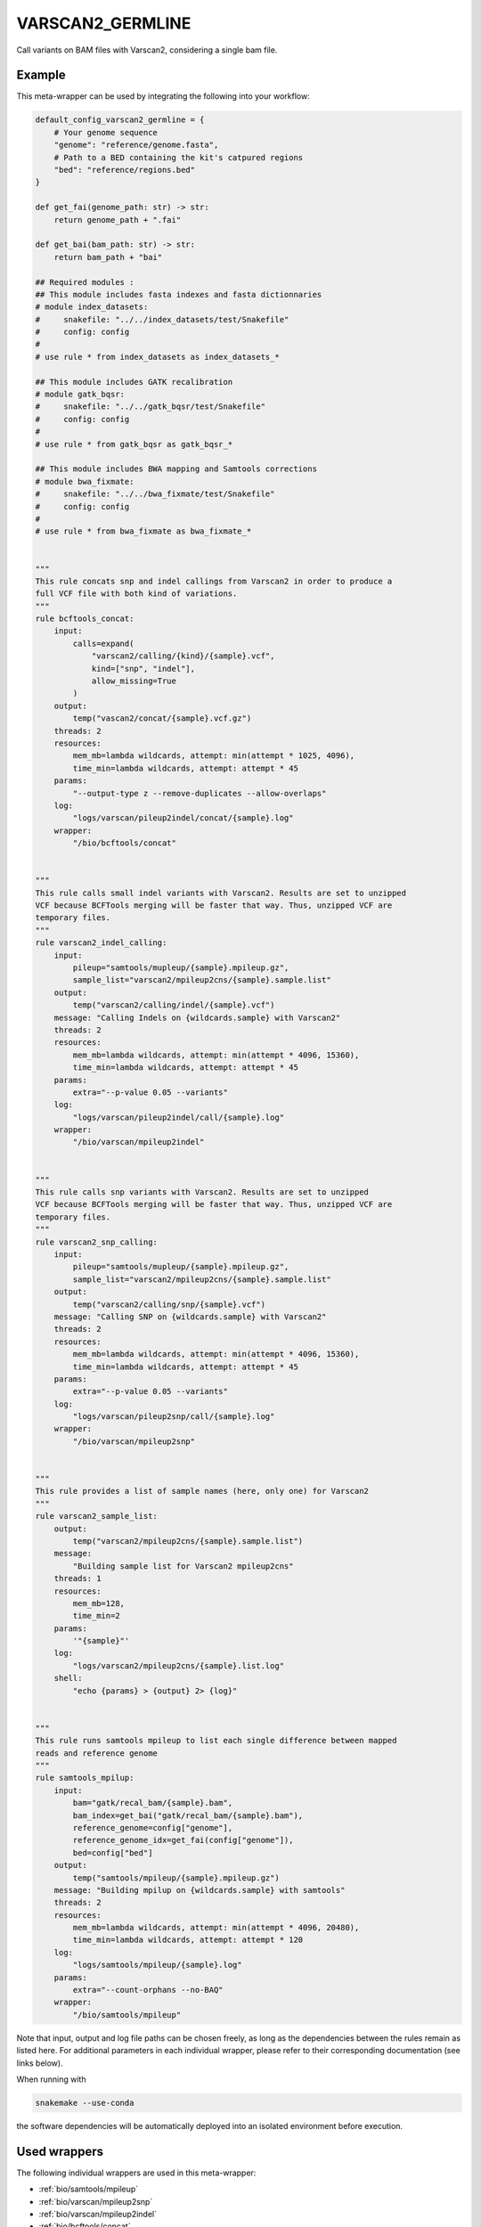 .. _`varscan2_germline`:

VARSCAN2_GERMLINE
=================

Call variants on BAM files with Varscan2, considering a single bam file.


Example
-------

This meta-wrapper can be used by integrating the following into your workflow:

.. code-block:: python

    default_config_varscan2_germline = {
        # Your genome sequence
        "genome": "reference/genome.fasta",
        # Path to a BED containing the kit's catpured regions
        "bed": "reference/regions.bed"
    }

    def get_fai(genome_path: str) -> str:
        return genome_path + ".fai"

    def get_bai(bam_path: str) -> str:
        return bam_path + "bai"

    ## Required modules :
    ## This module includes fasta indexes and fasta dictionnaries
    # module index_datasets:
    #     snakefile: "../../index_datasets/test/Snakefile"
    #     config: config
    #
    # use rule * from index_datasets as index_datasets_*

    ## This module includes GATK recalibration
    # module gatk_bqsr:
    #     snakefile: "../../gatk_bqsr/test/Snakefile"
    #     config: config
    #
    # use rule * from gatk_bqsr as gatk_bqsr_*

    ## This module includes BWA mapping and Samtools corrections
    # module bwa_fixmate:
    #     snakefile: "../../bwa_fixmate/test/Snakefile"
    #     config: config
    #
    # use rule * from bwa_fixmate as bwa_fixmate_*


    """
    This rule concats snp and indel callings from Varscan2 in order to produce a
    full VCF file with both kind of variations.
    """
    rule bcftools_concat:
        input:
            calls=expand(
                "varscan2/calling/{kind}/{sample}.vcf",
                kind=["snp", "indel"],
                allow_missing=True
            )
        output:
            temp("vascan2/concat/{sample}.vcf.gz")
        threads: 2
        resources:
            mem_mb=lambda wildcards, attempt: min(attempt * 1025, 4096),
            time_min=lambda wildcards, attempt: attempt * 45
        params:
            "--output-type z --remove-duplicates --allow-overlaps"
        log:
            "logs/varscan/pileup2indel/concat/{sample}.log"
        wrapper:
            "/bio/bcftools/concat"


    """
    This rule calls small indel variants with Varscan2. Results are set to unzipped
    VCF because BCFTools merging will be faster that way. Thus, unzipped VCF are
    temporary files.
    """
    rule varscan2_indel_calling:
        input:
            pileup="samtools/mupleup/{sample}.mpileup.gz",
            sample_list="varscan2/mpileup2cns/{sample}.sample.list"
        output:
            temp("varscan2/calling/indel/{sample}.vcf")
        message: "Calling Indels on {wildcards.sample} with Varscan2"
        threads: 2
        resources:
            mem_mb=lambda wildcards, attempt: min(attempt * 4096, 15360),
            time_min=lambda wildcards, attempt: attempt * 45
        params:
            extra="--p-value 0.05 --variants"
        log:
            "logs/varscan/pileup2indel/call/{sample}.log"
        wrapper:
            "/bio/varscan/mpileup2indel"


    """
    This rule calls snp variants with Varscan2. Results are set to unzipped
    VCF because BCFTools merging will be faster that way. Thus, unzipped VCF are
    temporary files.
    """
    rule varscan2_snp_calling:
        input:
            pileup="samtools/mupleup/{sample}.mpileup.gz",
            sample_list="varscan2/mpileup2cns/{sample}.sample.list"
        output:
            temp("varscan2/calling/snp/{sample}.vcf")
        message: "Calling SNP on {wildcards.sample} with Varscan2"
        threads: 2
        resources:
            mem_mb=lambda wildcards, attempt: min(attempt * 4096, 15360),
            time_min=lambda wildcards, attempt: attempt * 45
        params:
            extra="--p-value 0.05 --variants"
        log:
            "logs/varscan/pileup2snp/call/{sample}.log"
        wrapper:
            "/bio/varscan/mpileup2snp"


    """
    This rule provides a list of sample names (here, only one) for Varscan2
    """
    rule varscan2_sample_list:
        output:
            temp("varscan2/mpileup2cns/{sample}.sample.list")
        message:
            "Building sample list for Varscan2 mpileup2cns"
        threads: 1
        resources:
            mem_mb=128,
            time_min=2
        params:
            '"{sample}"'
        log:
            "logs/varscan2/mpileup2cns/{sample}.list.log"
        shell:
            "echo {params} > {output} 2> {log}"


    """
    This rule runs samtools mpileup to list each single difference between mapped
    reads and reference genome
    """
    rule samtools_mpilup:
        input:
            bam="gatk/recal_bam/{sample}.bam",
            bam_index=get_bai("gatk/recal_bam/{sample}.bam"),
            reference_genome=config["genome"],
            reference_genome_idx=get_fai(config["genome"]),
            bed=config["bed"]
        output:
            temp("samtools/mpileup/{sample}.mpileup.gz")
        message: "Building mpilup on {wildcards.sample} with samtools"
        threads: 2
        resources:
            mem_mb=lambda wildcards, attempt: min(attempt * 4096, 20480),
            time_min=lambda wildcards, attempt: attempt * 120
        log:
            "logs/samtools/mpileup/{sample}.log"
        params:
            extra="--count-orphans --no-BAQ"
        wrapper:
            "/bio/samtools/mpileup"

Note that input, output and log file paths can be chosen freely, as long as the dependencies between the rules remain as listed here.
For additional parameters in each individual wrapper, please refer to their corresponding documentation (see links below).

When running with

.. code-block:: bash

    snakemake --use-conda

the software dependencies will be automatically deployed into an isolated environment before execution.



Used wrappers
---------------------

The following individual wrappers are used in this meta-wrapper:


* :ref:`bio/samtools/mpileup`

* :ref:`bio/varscan/mpileup2snp`

* :ref:`bio/varscan/mpileup2indel`

* :ref:`bio/bcftools/concat`


Please refer to each wrapper in above list for additional configuration parameters and information about the executed code.






Notes
-----

Bam are expected to be mate-fixed (see bwa_fixmate meta-wrapper), and recalibrated (see gatk_bqsr meta-wrapper).




Authors
-------


* Thibault Dayris

